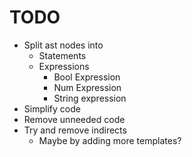 * TODO
- Split ast nodes into
	- Statements
	- Expressions
		- Bool Expression
		- Num Expression
		- String expression
- Simplify code
- Remove unneeded code
- Try and remove indirects
	- Maybe by adding more templates?
